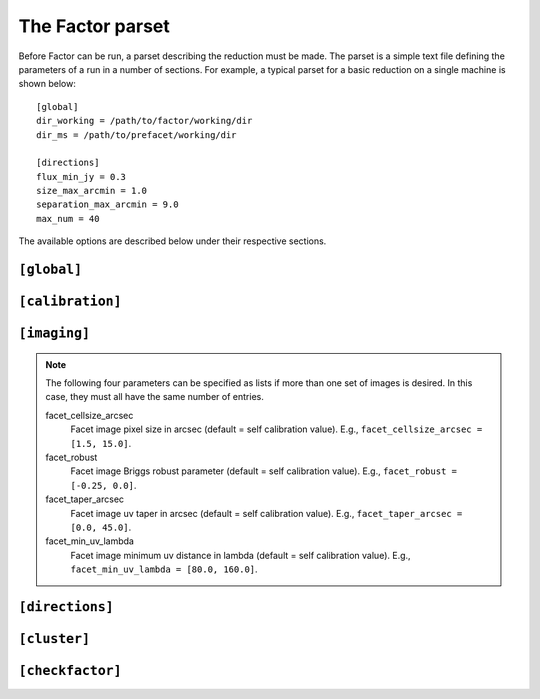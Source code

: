 .. _factor_parset:

The Factor parset
=================

Before Factor can be run, a parset describing the reduction must be made. The
parset is a simple text file defining the parameters of a run in a number of
sections. For example, a typical parset for a basic reduction on a single
machine is shown below::

        [global]
        dir_working = /path/to/factor/working/dir
        dir_ms = /path/to/prefacet/working/dir

        [directions]
        flux_min_jy = 0.3
        size_max_arcmin = 1.0
        separation_max_arcmin = 9.0
        max_num = 40

The available options are described below under their respective sections.


.. _parset_global_options:

``[global]``
------------

.. glossary::

    dir_working
        Full path to working dir where Factor will run (required). All output
        will be placed in this directory. E.g., ``dir_working = /data/wdir``.

    dir_ms
        Full path to directory containing input bands. It will be scanned for
        all ``.MS`` and ``.ms`` files (required). Note that FACTOR works on a
        copy of these files and does not modify the originals in any way. E.g.,
        ``dir_ms = /data/bands``.

    parmdb_name
        Parmdb name for dir-indep. selfcal solutions (stored inside the input
        band measurement sets, so path should be relative to those; default =
        ``instrument_directionindependent``).

    skymodel_extension
        Extension that when concatenated with the "extension-stripped" MS path gives
        a path that is checked if it contains a skymodel. The default finds the skymodel
        files from the standard prefactor ``Initial-Subtract.parset``
        (default = ``.wsclean_low2-model.merge`` ; note the leading ".").

    chunk_size_sec
        Size of time chunks in seconds (default = 2400; minimum allowed value is
        1200). Ideally, the number of chunks should be evenly divisible by the
        total number of CPUs available to each direction (controlled by the
        options under :ref:`parset_cluster_options`). To prevent Factor from
        chunking the data, set this value to be larger than the length of the
        longest dataset (in this case, Factor will not make copies of the files
        but will make symbolic links to them instead, so please make backup
        copies yourself)

    interactive
        Use interactive mode (default = ``False``). Factor will ask for confirmation of
        internally derived DDE calibrators and facets.

    keep_avg_facet_data
        Keep averaged calibrated data for each facet to allow re-imaging by hand
        (default = ``True``). If a target is specified (see below), the averaged
        data for the target is always kept, regardless of this setting. If the
        averaged data are kept, reimaging will be dramatically faster if
        multiple images per facet are made (e.g., at different scales)

    keep_unavg_facet_data
        Keep unaveraged calibrated data for each facet (default = ``False``).


.. _parset_calibration_options:

``[calibration]``
-----------------

.. glossary::

    exit_on_selfcal_failure
        Exit if selfcal fails for any direction (default = ``True``). If ``False``, processing
        will continue and the failed direction will receive the selfcal solutions of
        the nearest successful direction.

    skip_selfcal_check
        Skip self calibration check (default = ``False``). If ``True``,
        processing continues as if the selfcal succeeded.

    max_selfcal_loops
        Maximum number of cycles of the last step of selfcal to perform (default =
        10). The last step is looped until the number of cycles reaches this value or
        until the improvement in dynamic range over the previous image is less than
        1.25%.

    preaverage_flux_Jy
        Use baseline-dependent preaveraging to increase the signal-to-noise of the
        phase-only solve for sources below this flux density (default = 0.0; i.e.,
        disabled). When activated, averaging in time is done to exploit the time
        coherence in the TEC solutions.

    multires_selfcal
        Use multi-resolution selfcal that starts at 20 arcsec resolution and increases the
        resolution in stages to the full resolution (default = ``False``). This method may
        improve convergence, especially when the starting model is poor.

    TEC_block_MHz
        Size of frequency block in MHz over which a single TEC solution is fit
        (default = 10.0).

    peel_flux_Jy
        Peel the calibrator for sources above this flux density (default = 25.0).
        When activated, the calibrator is peeled using a supplied sky model and
        the facet is then imaged as normal. Note: for each source that should be
        peeled, a sky model must be specified in the directions file in the
        :term:`peel_skymodel` column or be one of those included in Factor; if not, the
        calibrator will go through self calibration as if it were a normal calibrator.

    solve_min_uv_lambda
        Minimum uv distance in lambda for calibration (default = 80.0).

    spline_smooth2D
        Smooth amplitudes with spline fit + 2-D median (default = ``True``). If
        ``False``, smoothing is done with a 1-D median.

    solve_all_correlations_flux_Jy
        Include XY and YX correlations during the slow gain solve for sources above
        this flux density (default = 1000.0; i.e., effectively off). Below this value,
        only the XX and YY correlations are included. Note that :term:`spline_smooth2D` must
        be ``True`` to solve for all correlations. If you want to use it, then an useful
        value would be, e.g., 5.0.


.. _parset_imaging_options:

``[imaging]``
-----------------

.. glossary::

    make_mosaic
        Make final mosaic (default = ``True``).

    reimage_selfcaled
        Re-image all directions for which selfcal was successful (default = ``True``).

    wsclean_image_padding
        Padding factor for WSClean images (default = 1.6).

    wsclean_model_padding
        Padding factor for WSClean models (default = 1.4).

    max_peak_smearing
        Max desired peak flux density reduction at center of the facet edges due to
        bandwidth smearing (at the mean frequency) and time smearing (default = 0.15 =
        15% reduction in peak flux). Higher values result in shorter run times but
        more smearing away from the facet centers. This value only applies to the
        facet imaging (self calibration always uses a value of 0.15).

    facet_imager
        Use WSClean or CASA for imaging of entire facet (default = ``wsclean``). For large
        bandwidths, the CASA imager is typically faster.

    wsclean_nchannels_factor
        Max factor used to set the number of WSClean channel images when wide-band
        clean is used (default = 4). The number of channel images is determined by
        dividing the number of bands by the nearest divisor to this factor. Smaller
        values produce better results but require longer run times. Wide-band clean is
        activated when there are more than 5 bands.

    wsclean_add_bands
        Allow flagged data to be added during WSClean imaging to allow
        :term:`wsclean_nchannels_factor` to be a divisor of the number bands (default = ``True``).
        Enabling this option can dramatically speed up imaging with WSClean when the
        number of bands before padding does not allow :term:`wsclean_nchannels_factor` to be
        greater than 1 (e.g., :term:`wsclean_nchannels_factor` must be 1 to be an even divisor
        of 29 bands, so activating this option would add 1 band of flagged data to
        produce 30 bands, which will work with :term:`wsclean_nchannels_factor` = 3, 5, or 6)

    selfcal_cellsize_arcsec
        Self calibration pixel size in arcsec (default = 1.5).

    selfcal_robust
        Self calibration Briggs robust parameter for CASA (default = -0.25).

    selfcal_robust_wsclean
        Self calibration Briggs robust parameter for WSClean (default = -0.5).

    selfcal_min_uv_lambda
        Self calibration minimum uv distance in lambda (default = 80).

    selfcal_scales
        Self calibration multiscale clean scales (default = ``[0, 3, 7, 25, 60,
        150]``; set to ``[0]`` to disable multiscale clean).

    selfcal_clean_threshold
        Use a clean threshold during selfcal imaging (default = ``False``). If ``False``,
        clean will always stop at 1000 iterations. If ``True``, clean will stop when it
        reaches the 1 sigma noise level.

    selfcal_adaptive_threshold
        Use an adaptive masking threshold during selfcal imaging (default = ``False``). If
        ``True``, the masking threshold will be estimated using the negative peaks in the
        image, which can help selfcal convergence in the presence of strong artifacts.

.. note::

    The following four parameters can be specified as lists if more than one set
    of images is desired. In this case, they must all have the same number of
    entries.

    facet_cellsize_arcsec
        Facet image pixel size in arcsec (default = self calibration value). E.g.,
        ``facet_cellsize_arcsec = [1.5, 15.0]``.

    facet_robust
        Facet image Briggs robust parameter (default = self calibration value). E.g.,
        ``facet_robust = [-0.25, 0.0]``.

    facet_taper_arcsec
        Facet image uv taper in arcsec (default = self calibration value). E.g.,
        ``facet_taper_arcsec = [0.0, 45.0]``.

    facet_min_uv_lambda
        Facet image minimum uv distance in lambda (default = self calibration value). E.g.,
        ``facet_min_uv_lambda = [80.0, 160.0]``.


.. _parset_directions_options:

``[directions]``
-----------------

.. glossary::

    faceting_skymodel
        Full path to sky model (in makesourcedb format) to be used for calibrator
        selection and facet-boundary source avoidance (default is to use
        direction-independent sky model of the highest-frequency band). The sky
        model must be grouped into patches by source (in PyBDSM, this grouping can be
        done by setting ``bbs_patches = 'source'`` in the ``write_catalog`` task)

    max_radius_deg
        Radius from phase center within which to consider sources as potential
        calibrators (default = 2 * FWHM of primary beam of highest-frequency band).

    directions_file
        Full path to file containing calibrator directions. If not given, directions
        are selected internally using the flux density and size cuts that follow.

    flux_min_for_merging_Jy
        Minimum flux density in Jy of a source to be considered for merging with a
        nearby source to form a calibrator group (default = 0.1).

    separation_max_arcmin
        Maximum separation between sources in arcmin below which they are
        grouped into a calibrator group (no default).

    size_max_arcmin
        Maximum size of individual sources to be considered for grouping into a
        calibrator group (no default).

    flux_min_Jy
        Minimum total flux density of a source (or group) to be considered as a calibrator (no default).

    minimize_nonuniformity
        When identifying calibrators with the above selection criteria, search for the
        set of calibrators that minimizes non-uniformity (default = ``False``). Generally,
        enabling this option will result in facets that are more uniform in size

    ndir_max
        Number of internally derived directions can be limited to a maximum number
        of directions if desired (default = all).

    ndir_process
        Total number of directions to process (default = all). If this number is
        greater than :term:`ndir_selfcal`, then the remaining directions will not be selfcal-
        ed but will instead be imaged with the selfcal solutions from the nearest
        direction for which selfcal succeeded (if a target is specified and
        :term:`target_has_own_facet` is ``True``, it will be imaged in this way after ndir_total
        number of directions are processed).

    ndir_selfcal
        Total number of directions to selfcal (default = all).

    faceting_radius_deg
        Radius within which facets will be used (default = 1.25 * FWHM / 2 of primary beam
        of highest-frequency band); outside of this radius, small patches are used
        that do not appear in the final mosaic.

    check_edges
        Check whether any sources from the initial subtract sky model fall on facet
        edges. If any are found, the facet regions are adjusted to avoid them (default
        is ``True``).

    groupings
        Grouping of directions into groups that are selfcal-ed in parallel, defined as
        grouping:n_total_per_grouping. For example, ``groupings = 1:5, 4:0`` means two
        groupings are used, with the first 5 directions put into groups of one (i.e.,
        each direction processed in series) and the rest of the directions divided
        into groups of 4 (i.e., 4 directions processed in parallel). Default is one at
        a time (i.e., ``groupings = 1:0``).

    allow_reordering
        If groups are used to process more than one direction in parallel, reordering
        of the directions in the groups can be done to maximize the flux-weighted
        separation between directions in each group (default = ``True``). This
        sorting attempts to minimize the effects that any artifacts from one
        direction might have on the other simultaneously processed directions.

    target_ra
        RA of the center of a circular region that encloses the target source
        (to ensure that it falls entirely within a single facet; no default). E.g.,
        ``target_ra = 14h41m01.884``.

    target_dec
        Dec of the center of a circular region that encloses the target source
        (to ensure that it falls entirely within a single facet; no default). E.g.,
        ``target_dec = +35d30m31.52``.

    target_radius_arcmin
        Radius in arcmin of a circular region that encloses the target source (to ensure
        that it falls entirely within a single facet; no default). Note that :term:`check_edges`
        must be True for the facet boundaries to be adjusted.

    target_has_own_facet
        The target can be placed in a facet of its own. In this case, it will
        not go through selfcal but will instead use the selfcal solutions of the
        nearest facet for which selfcal was done (default = ``False``).


.. _parset_cluster_options:

``[cluster]``
-----------------

.. glossary::

    clusterdesc_file
        Full path to cluster description file. Use ``clusterdesc_file = PBS`` to use the
        PBS / torque reserved nodes, or use ``clusterdesc_file = JUROPA_slurm`` to use
        multiple nodes in a slurm reservation on JUROPA.
        If not given, the clusterdesc file for a single (i.e., local) node is used.

        .. note::

            On a cluster that uses torque and PBS, Factor will automatically determine the nodes for which you have a
            PBS reservation and use them. Note that you must ask for all the nodes you need
            in a single PBS script, so that all nodes are available for the full Factor run. An
            example PBS script that uses 6 nodes (with 6 CPUs each) is shown below::

                #!/bin/bash
                #PBS -N Factor
                #PBS -l walltime=100:00:00
                #PBS -l nodes=6:ppn=6

                cd $PBS_O_WORKDIR
                source ~rafferty/init_factor
                runfactor factor.parset

    dir_local
        Full path to a local disk on the nodes for IO-intensive processing. The path
        must be the same for all nodes. Note: do not specify this parameter if you are
        running more than one direction simultaneously on a single machine, as it will cause conflicts between directions
        that are processed in parallel (no default).

    ncpu
        Maximum number of CPUs per node to use (default = all). Note that this
        number will be divided among the directions to be run in parallel on
        each node (controlled by the :term:`ndir_per_node` option). Ideally, the
        number of time chunks (controlled by the :term:`chunk_size_sec` option)
        should be evenly divisible by the number of CPUs per direction.

    nthreads_io
        Maximum number of IO-intensive threads to run per node (default =
        sqrt(:term:`ncpu`)). Note that this number will be divided among the
        directions to be run in parallel on each node (controlled by the
        :term:`ndir_per_node` option). Ideally, the number of time chunks (controlled
        by the :term:`chunk_size_sec` option) should be evenly divisible by the
        number of IO-intensive threads per direction.

    wsclean_fmem
        Maximum fraction of the total memory per node that WSClean may use (default = 0.9).

    ndir_per_node
        Maximum umber of directions to process in parallel on each node (default
        = 1). Note that the number of CPUs (set with the
        :term:`ncpu` parameter) and the amount of memory available to WSClean
        :(set with the term:`wsclean_fmem` parameter) will be divided among the
        :directions on each node.

.. _parset_checkfactor_options:

``[checkfactor]``
-----------------

.. glossary::

    facet_viewer
        Use ``casa`` or ``ds9`` for facet images (default = ``casa``).

    ds9_load_regions
        Load facet regions (ds9 only; default = ``False``).

    ds9_limits
        Scale limits (min max) in Jy/beam (ds9 only; default = full range).

    image_display
        Use ``display`` or ``eog`` to display PNG images (default = ``display``).

